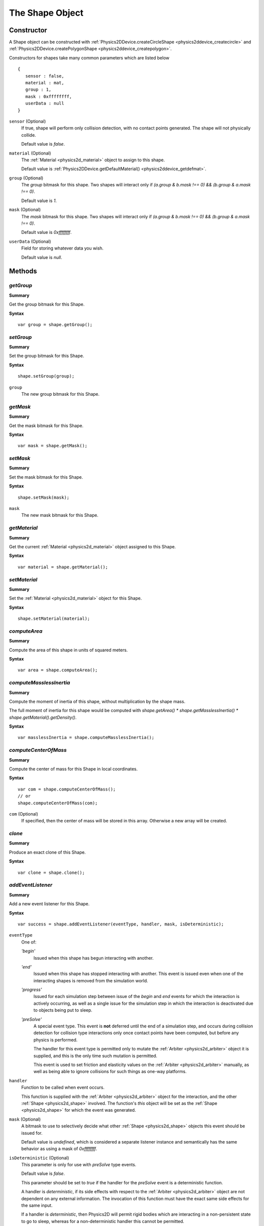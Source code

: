 .. index::
    single: Shape

.. highlight:: javascript

.. _physics2d_shape:
.. _physics2d_circle:
.. _physics2d_polygon:

================
The Shape Object
================

Constructor
===========

A Shape object can be constructed with :ref:`Physics2DDevice.createCircleShape <physics2ddevice_createcircle>` and :ref:`Physics2DDevice.createPolygonShape <physics2ddevice_createpolygon>`.

.. _physics2d_shape_parameters:

Constructors for shapes take many common parameters which are listed below ::

     {
        sensor : false,
        material : mat,
        group : 1,
        mask : 0xffffffff,
        userData : null
     }

``sensor`` (Optional)
    If true, shape will perform only collision detection, with no contact points generated. The shape will not physically collide.

    Default value is `false`.

``material`` (Optional)
    The :ref:`Material <physics2d_material>` object to assign to this shape.

    Default value is :ref:`Physics2DDevice.getDefaultMaterial() <physics2ddevice_getdefmat>`.

``group`` (Optional)
    The `group` bitmask for this shape. Two shapes will interact only if `(a.group & b.mask !== 0) && (b.group & a.mask !== 0)`.

    Default value is `1`.

``mask`` (Optional)
    The `mask` bitmask for this shape. Two shapes will interact only if `(a.group & b.mask !== 0) && (b.group & a.mask !== 0)`.

    Default value is `0xffffffff`.

``userData`` (Optional)
    Field for storing whatever data you wish.

    Default value is `null`.

Methods
=======

.. index::
    pair: Shape; getGroup

`getGroup`
----------

**Summary**

Get the group bitmask for this Shape.

**Syntax** ::

    var group = shape.getGroup();

.. index::
    pair: Shape; setGroup

`setGroup`
----------

**Summary**

Set the group bitmask for this Shape.

**Syntax** ::

    shape.setGroup(group);

``group``
    The new group bitmask for this Shape.


.. index::
    pair: Shape; getMask

`getMask`
----------

**Summary**

Get the mask bitmask for this Shape.

**Syntax** ::

    var mask = shape.getMask();

.. index::
    pair: Shape; setMask

`setMask`
----------

**Summary**

Set the mask bitmask for this Shape.

**Syntax** ::

    shape.setMask(mask);

``mask``
    The new mask bitmask for this Shape.

.. index::
    pair: Shape; getMaterial

`getMaterial`
-------------

**Summary**

Get the current :ref:`Material <physics2d_material>` object assigned to this Shape.

**Syntax** ::

    var material = shape.getMaterial();

.. index::
    pair: Shape; setMaterial

`setMaterial`
-------------

**Summary**

Set the :ref:`Material <physics2d_material>` object for this Shape.

**Syntax** ::

    shape.setMaterial(material);

.. index::
    pair: Shape; computeArea

`computeArea`
-------------

**Summary**

Compute the area of this shape in units of squared meters.

**Syntax** ::

    var area = shape.computeArea();

.. index::
    pair: Shape; computeMasslessInertia

`computeMasslessInertia`
------------------------

**Summary**

Compute the moment of inertia of this shape, without multiplication by the shape mass.

The full moment of inertia for this shape would be computed with `shape.getArea() * shape.getMasslessInertia() * shape.getMaterial().getDensity()`.

**Syntax** ::

    var masslessInertia = shape.computeMasslessInertia();

.. index::
    pair: Shape; computeCenterOfMass

`computeCenterOfMass`
---------------------

**Summary**

Compute the center of mass for this Shape in local coordinates.

**Syntax** ::

    var com = shape.computeCenterOfMass();
    // or
    shape.computeCenterOfMass(com);

``com`` (Optional)
    If specified, then the center of mass will be stored in this array. Otherwise a new array will be created.

.. index::
    pair: Shape; clone

`clone`
-------

**Summary**

Produce an exact clone of this Shape.

**Syntax** ::

    var clone = shape.clone();

.. index::
    pair: Shape; addEventListener

`addEventListener`
------------------

**Summary**

Add a new event listener for this Shape.

**Syntax** ::

    var success = shape.addEventListener(eventType, handler, mask, isDeterministic);

``eventType``
    One of:

    `'begin'`
        Issued when this shape has begun interacting with another.

    `'end'`
        Issued when this shape has stopped interacting with another. This event is issued even when one of the interacting shapes is removed from the simulation world.

    `'progress'`
        Issued for each simulation step between issue of the `begin` and `end` events for which the interaction is actively occurring, as well as a single issue for the simulation step in which the interaction is deactivated due to objects being put to sleep.

    `'preSolve'`
        A special event type. This event is **not** deferred until the end of a simulation step, and occurs during collision detection for collision type interactions only once contact points have been computed, but before any physics is performed.

        The handler for this event type is permitted only to mutate the :ref:`Arbiter <physics2d_arbiter>` object it is supplied, and this is the only time such mutation is permitted.

        This event is used to set friction and elasticity values on the :ref:`Arbiter <physics2d_arbiter>` manually, as well as being able to ignore collisions for such things as one-way platforms.

``handler``
    Function to be called when event occurs.

    This function is supplied with the :ref:`Arbiter <physics2d_arbiter>` object for the interaction, and the other :ref:`Shape <physics2d_shape>` involved. The function's `this` object will be set as the :ref:`Shape <physics2d_shape>` for which the event was generated.

``mask`` (Optional)
    A bitmask to use to selectively decide what other :ref:`Shape <physics2d_shape>` objects this event should be issued for.

    Default value is `undefined`, which is considered a separate listener instance and semantically has the same behavior as using a mask of `0xffffffff`.

``isDeterministic`` (Optional)
    This parameter is only for use with `preSolve` type events.

    Default value is `false`.

    This parameter should be set to `true` if the handler for the `preSolve` event is a deterministic function.

    A handler is `deterministic`, if its side effects with respect to the :ref:`Arbiter <physics2d_arbiter>` object are not dependent on any external information. The invocation of this function must have the exact same side effects for the same input.

    If a handler is `deterministic`, then Physics2D will permit rigid bodies which are interacting in a non-persistent state to go to sleep, whereas for a non-deterministic handler this cannot be permitted. ::

        function deterministicHandler(arbiter)
        {
            var normal = arbiter.getNormal();
            if (normal[1] > 0)
            {
                arbiter.setAcceptedState(false);
            }
        }

        function nonDeterministicHandler(arbiter)
        {
            if (TurbulenzEngine.time > 1000) // <-- This condition makes handler non-deterministic
            {
                arbiter.setAcceptedState(false);
            }
        }

    In the first case, Physics2D is permitted to put the objects to sleep as it can never be the case that the Arbiter's normal will change, and that side effects of the handler will change as a result.

    In the second case however, Physics2D is not permitted to put the objects to sleep, as we cannot know when `TurblenzEngine.time` will pass 1000 and wake up the objects in an automated way.

    It is in most cases possible to transform a non-deterministic handler, into a set of deterministic ones in a finite state machine. In this example we could transform the logic into: ::

        function Pre1000Handler(arbiter) { }
        function Post1000Handler(arbiter)
        {
            arbiter.setAcceptedState(false);
        }

    And use appropriate calls to `addEventListener` and `removeEventListener` when `TurbulenzEngine.time > 1000` becomes `true`, noting that both handlers are now trivially deterministic.

    If the handler always puts the :ref:`Arbiter <physics2d_arbiter>` into a persistent state, then the determinism of the handler is no longer important, but it should still be set as a matter of good practice.


This function will fail and return `false` if the event type was not recognized, or if an existing `(handler, mask)` pair exists for the given event type. We consider an `undefined` mask as being separate from it's semantic equivalent `0xffffffff`.

Example: ::

    function spikesOfDoomHandler(arbiter, otherShape)
    {
        var bodyToRemove = otherShape.body;
        bodyToRemove.world.removeRigidBody(bodyToRemove);
    }

    function oneWayHandler(arbiter, otherShape)
    {
        // May need to reverse direction of normal.
        var flip = (arbiter.shapeA !== this);

        // If object is colliding from below, ignore collision
        if ((arbiter.getNormal()[1] >= 0) !== flip)
        {
            arbiter.setAcceptedState(true);
            arbiter.setPersistentState(true);
        }
    }

    spikeShape.addEventlistener('begin', spikesOfDoomHandler, PLAYER_GROUP);
    platformShape.addEventListener('preSolve', oneWayHandler, undefined, true);

As the `begin` event is deferred until the end of the simulation step, it is safe to remove rigid bodies from the world. We make use of the fact that `this` is set to the shape on which the event was defined to choose the player shape which collided with the spikes.

The platform shape is given a `preSolve` event listener, which based on the direction of the contact normal decides to either continue as though nothing happened, or decide to ignore the collision in a persistent state meaning that the handler will no longer be called, and the interaction will be completely ignored until the objects seperate. We take care to reverse the logic depending on the order of the shapes using the knowledge that the :ref:`Arbiter <physics2d_arbiter>` normal will always point from `shapeA` to `shapeB`.

We use a mask of `undefined` (could equally use `0xffffffff`) so that every object will interact via this handler.

As we do not set a persistent state in all cases, it's important we define this handler as `deterministic` (which it is), so that should an object be resting on-top of the platform it will be permitted to go to sleep.

.. index::
    Shape; removeEventListener

`removeEventListener`
---------------------

**Summary**

Remove event listener from this shape.

**Syntax** ::

    shape.removeEventListener(eventType, handler, mask);


.. index::
    Shape; scale

`scale`
-------

**Summary**

Apply a scaling transformation to the Shape in the local coordinate system.

**Syntax** ::

    shape.scale(scaleX, scaleY);

``scaleX``
    The scaling in x-axis direction.

``scaleY`` (Optional)
    The scaling in y-axis direction, this parameter is ignored for Circle shapes.

    If unspecified, is given the value of `scaleX` parameter.

This method will fail if used on a shape belonging to a `static` type :ref:`RigidBody <physics2d_body>` which is inside of a :ref:`World <physics2d_world>`.

.. index::
    Shape; translate

`translate`
-----------

**Summary**

Apply a translation transformation to the Shape in the local coordinate system.

**Syntax** ::

    shape.translate(translation);

``translation``
    The translation (x, y) to apply to the Shape.

This method will fail if used on a shape belonging to a `static` type :ref:`RigidBody <physics2d_body>` which is inside of a :ref:`World <physics2d_world>`.

.. index::
    Shape; rotate

`rotate`
--------

**Summary**

Apply a rotation transformation to the Shape in the local coordinate system.

**Syntax** ::

    shape.rotate(clockwiseRadians);

``angle``
    The angle to rotate Shape by given in clockwise radians.

This method will fail if used on a shape belonging to a `static` type :ref:`RigidBody <physics2d_body>` which is inside of a :ref:`World <physics2d_world>`.

.. index::
    Shape; transform

`transform`
-----------

**Summary**

Apply a general 2D transformation matrix to the Shape in the local coordinate system.

**Syntax** ::

    shape.transform(matrix);

``matrix``
    The 2x3 transformation matrix (row-major order) to transform Shape by.

    This matrix must not be singular, and for Circles should be such that any circle is transformed into any other circle (No non-equal scaling, or shearing). Circle radius is transformed by querying the determinant of the matrix so that this method will not fail when supplied with an ill-formed matrix.

This method will fail if used on a shape belonging to a `static` type :ref:`RigidBody <physics2d_body>` which is inside of a :ref:`World <physics2d_world>`.









.. index::
    pair: Shape; getOrigin

`getOrigin`
-----------

**Summary**

Get the locally defined origin for Circle shape.

**Syntax** ::

    var origin = circle.getOrigin();
    // or
    circle.getOrigin(origin);

``origin`` (Optional)
    If specified, then the origin will be stored in this array. Otherwise a new array will be created.

.. note:: This method exists only for Circle shapes.

.. index::
    pair: Shape; setOrigin

`setOrigin`
-----------

**Summary**

Set the locally defined origin for Circle shape.

This method is ignored should this Circle be part of a `static` body which is inside of a World, or if part of a body that is inside of a world and we are in the middle of a world step.

**Syntax** ::

    var origin = circle.getOrigin();
    // or
    circle.getOrigin(origin);

``origin`` (Optional)
    If specified, then the origin will be stored in this array. Otherwise a new array will be created.

.. note:: This method exists only for Circle shapes.

.. index::
    pair: Shape; getRadius

`getRadius`
-----------

**Summary**

Get the radius for Circle shape.

**Syntax** ::

    var radius = circle.getRadius();

.. note:: This method exists only for Circle shapes.

.. index::
    pair: Shape; setRadius

`setRadius`
-----------

**Summary**

Set the radius of the Circle shapes.

This method is ignored should this Circle be part of a `static` body which is inside of a World, or if part of a body that is inside of a world and we are in the middle of a world step.

**Syntax** ::

    circle.setRadius(radius);

.. note:: This method exists only for Circle shapes.




.. index::
    pair: Shape; setVertices

`setVertices`
-------------

**Summary**

Set the vertices of the Polygon shape.

This method is ignored should this Polygon be part of a `static` body which is inside of a World, or if part of a body that is inside of a world and we are in the middle of a world step.

This method is most efficient when the number of vertices is unchanged.

**Syntax** ::

    polygon.setVertices(newVertexList);

.. note:: This method exists only for Polygon shapes.


Properties
==========

.. index::
    pair: Shape; type

`type`
------

A string identifying the type of this Shape object, one of:

* `'CIRCLE'`
* `'POLYGON'`

.. note:: Read Only

.. index::
    pair: Shape; id

`id`
----

A unique integer identifier for this Shape object.

.. note:: Read Only

.. index::
    pair: Shape; sensor

`sensor`
----------

Whether this shape was created as a sensor, or collider.

.. note:: Read Only

.. index::
    pair: Shape; userData

`userData`
----------

A field for any data you wish to store on this Shape.

.. index::
    pair: Shape; arbiters

`arbiters`
----------

An array of all :ref:`Arbiter <physics2d_arbiter>` objects containing contact information about this Shape and its interactors.

Removing a shape or body from the simulation world may mutate this list, and such actions should be avoided if iterating over it.

.. note:: Read Only

.. index::
    pair: Shape; body

`body`
------

The :ref:`RigidBody <physics2d_body>` this Shape is presently assigned to.

.. note:: Read Only
